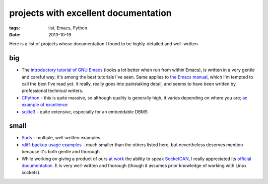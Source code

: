 projects with excellent documentation
=====================================


:tags: list, Emacs, Python
:date: 2013-10-19


Here is a list of projects whose documentation I found to be
highly-detailed and well-written.


big
---

- The `introductory tutorial of GNU Emacs`__ (looks a lot better when
  run from within Emacs), is written in a very gentle and careful way;
  it's among the best tutorials I've seen.  Same applies to `the Emacs
  manual`__, which I'm tempted to call the best I've read yet. It
  really, really goes into painstaking detail, and seems to have been
  written by professional technical writers.

- CPython__ - this is quite massive, so although quality is generally
  high, it varies depending on where you are; `an example of
  excellence`__

- sqlite3__ - quite extensive, especially for an embeddable DBMS


__ http://cmgm.stanford.edu/classes/unix/emacs.html
__ http://www.gnu.org/software/emacs/manual/html_node/emacs
__ http://docs.python.org
__ http://docs.python.org/3/library/collections
__ http://www.sqlite.org/docs.html


small
-----

- Suds__ - multiple, well-written examples

- `rdiff-backup usage examples`__ - much smaller than the others listed
  here, but nevertheless deserves mention because it's both gentle and
  thorough

- While working on giving a product of ours `at work`__ the ability to
  speak SocketCAN__, I really appreciated its `official
  documentation`__. It is very well-written and thorough (though it
  assumes prior knowledge of working with Linux sockets).



__ https://fedorahosted.org/suds/wiki/Documentation
__ http://www.nongnu.org/rdiff-backup/examples.html
__ http://tshepang.net/me-got-meself-another-coding-job
__ http://en.wikipedia.org/wiki/Socketcan
__ http://www.kernel.org/doc/Documentation/networking/can.txt
